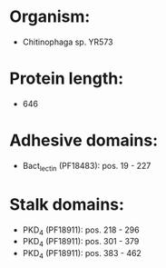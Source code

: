 * Organism:
- Chitinophaga sp. YR573
* Protein length:
- 646
* Adhesive domains:
- Bact_lectin (PF18483): pos. 19 - 227
* Stalk domains:
- PKD_4 (PF18911): pos. 218 - 296
- PKD_4 (PF18911): pos. 301 - 379
- PKD_4 (PF18911): pos. 383 - 462


